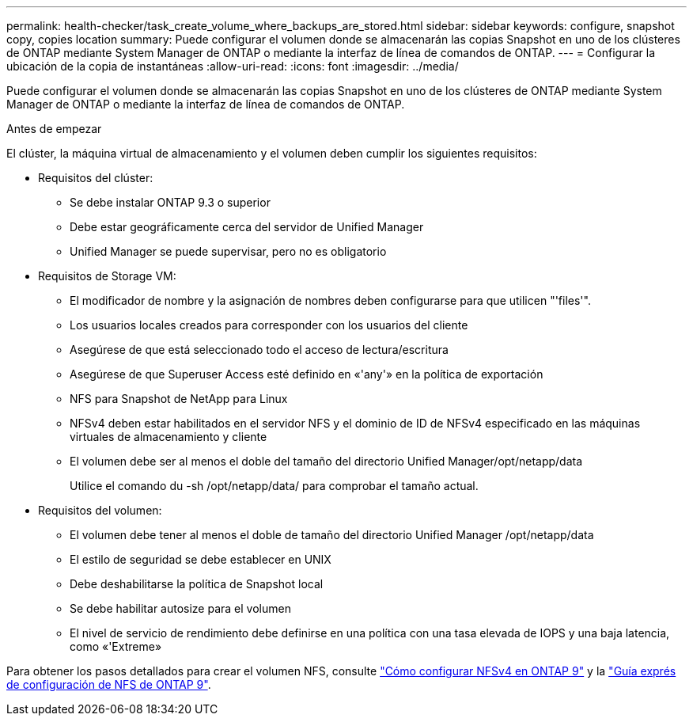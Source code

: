 ---
permalink: health-checker/task_create_volume_where_backups_are_stored.html 
sidebar: sidebar 
keywords: configure, snapshot copy, copies location 
summary: Puede configurar el volumen donde se almacenarán las copias Snapshot en uno de los clústeres de ONTAP mediante System Manager de ONTAP o mediante la interfaz de línea de comandos de ONTAP. 
---
= Configurar la ubicación de la copia de instantáneas
:allow-uri-read: 
:icons: font
:imagesdir: ../media/


[role="lead"]
Puede configurar el volumen donde se almacenarán las copias Snapshot en uno de los clústeres de ONTAP mediante System Manager de ONTAP o mediante la interfaz de línea de comandos de ONTAP.

.Antes de empezar
El clúster, la máquina virtual de almacenamiento y el volumen deben cumplir los siguientes requisitos:

* Requisitos del clúster:
+
** Se debe instalar ONTAP 9.3 o superior
** Debe estar geográficamente cerca del servidor de Unified Manager
** Unified Manager se puede supervisar, pero no es obligatorio


* Requisitos de Storage VM:
+
** El modificador de nombre y la asignación de nombres deben configurarse para que utilicen "'files'".
** Los usuarios locales creados para corresponder con los usuarios del cliente
** Asegúrese de que está seleccionado todo el acceso de lectura/escritura
** Asegúrese de que Superuser Access esté definido en «'any'» en la política de exportación
** NFS para Snapshot de NetApp para Linux
** NFSv4 deben estar habilitados en el servidor NFS y el dominio de ID de NFSv4 especificado en las máquinas virtuales de almacenamiento y cliente
** El volumen debe ser al menos el doble del tamaño del directorio Unified Manager/opt/netapp/data
+
Utilice el comando du -sh /opt/netapp/data/ para comprobar el tamaño actual.



* Requisitos del volumen:
+
** El volumen debe tener al menos el doble de tamaño del directorio Unified Manager /opt/netapp/data
** El estilo de seguridad se debe establecer en UNIX
** Debe deshabilitarse la política de Snapshot local
** Se debe habilitar autosize para el volumen
** El nivel de servicio de rendimiento debe definirse en una política con una tasa elevada de IOPS y una baja latencia, como «'Extreme»




Para obtener los pasos detallados para crear el volumen NFS, consulte https://kb.netapp.com/Advice_and_Troubleshooting/Data_Storage_Software/ONTAP_OS/How_to_configure_NFSv4_in_Cluster-Mode["Cómo configurar NFSv4 en ONTAP 9"] y la http://docs.netapp.com/ontap-9/topic/com.netapp.doc.exp-nfsv3-cg/home.html["Guía exprés de configuración de NFS de ONTAP 9"].
